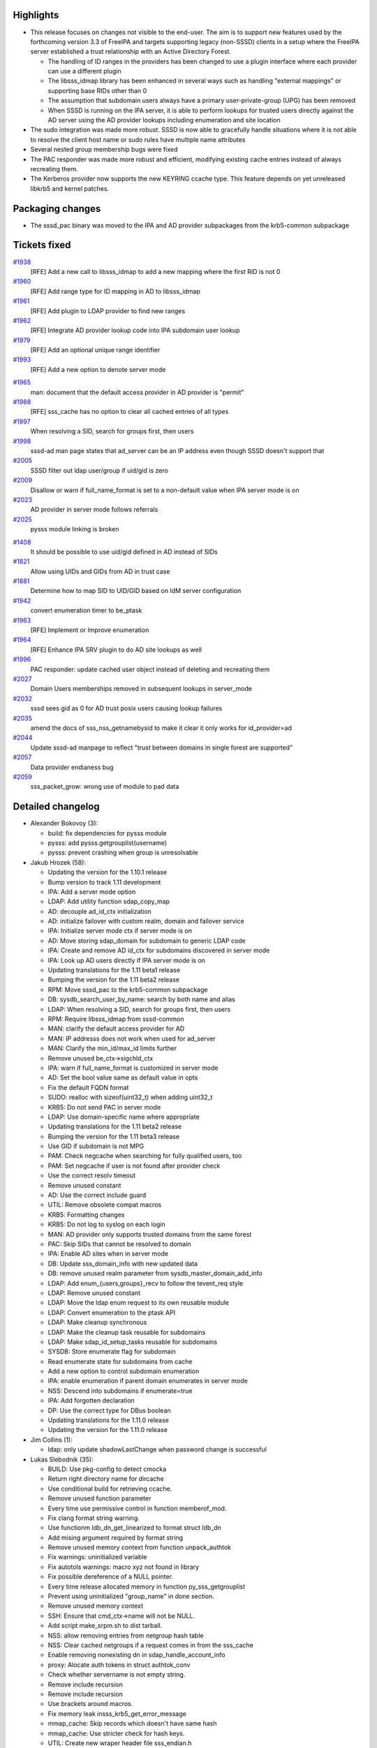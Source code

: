 Highlights
----------

-  This release focuses on changes not visible to the end-user. The aim
   is to support new features used by the forthcoming version 3.3 of
   FreeIPA and targets supporting legacy (non-SSSD) clients in a setup
   where the FreeIPA server established a trust relationship with an
   Active Directory Forest.

   -  The handling of ID ranges in the providers has been changed to use
      a plugin interface where each provider can use a different plugin
   -  The libsss\_idmap library has been enhanced in several ways such
      as handling "external mappings" or supporting base RIDs other than
      0
   -  The assumption that subdomain users always have a primary
      user-private-group (UPG) has been removed
   -  When SSSD is running on the IPA server, it is able to perform
      lookups for trusted users directly against the AD server using the
      AD provider lookups including enumeration and site location

-  The sudo integration was made more robust. SSSD is now able to
   gracefully handle situations where it is not able to resolve the
   client host name or sudo rules have multiple name attributes
-  Several nested group membership bugs were fixed
-  The PAC responder was made more robust and efficient, modifying
   existing cache entries instead of always recreating them.
-  The Kerberos provider now supports the new KEYRING ccache type. This
   feature depends on yet unreleased libkrb5 and kernel patches.

Packaging changes
-----------------

-  The sssd\_pac binary was moved to the IPA and AD provider subpackages
   from the krb5-common subpackage

Tickets fixed
-------------

.. raw:: html

   <div>

`#1938 </sssd/ticket/1938>`__
    [RFE] Add a new call to libsss\_idmap to add a new mapping where the
    first RID is not 0
`#1960 </sssd/ticket/1960>`__
    [RFE] Add range type for ID mapping in AD to libsss\_idmap
`#1961 </sssd/ticket/1961>`__
    [RFE] Add plugin to LDAP provider to find new ranges
`#1962 </sssd/ticket/1962>`__
    [RFE] Integrate AD provider lookup code into IPA subdomain user
    lookup
`#1979 </sssd/ticket/1979>`__
    [RFE] Add an optional unique range identifier
`#1993 </sssd/ticket/1993>`__
    [RFE] Add a new option to denote server mode

.. raw:: html

   </div>

.. raw:: html

   <div>

`#1965 </sssd/ticket/1965>`__
    man: document that the default access provider in AD provider is
    "permit"
`#1988 </sssd/ticket/1988>`__
    [RFE] sss\_cache has no option to clear all cached entries of all
    types
`#1997 </sssd/ticket/1997>`__
    When resolving a SID, search for groups first, then users
`#1998 </sssd/ticket/1998>`__
    sssd-ad man page states that ad\_server can be an IP address even
    though SSSD doesn't support that
`#2005 </sssd/ticket/2005>`__
    SSSD filter out ldap user/group if uid/gid is zero
`#2009 </sssd/ticket/2009>`__
    Disallow or warn if full\_name\_format is set to a non-default value
    when IPA server mode is on
`#2023 </sssd/ticket/2023>`__
    AD provider in server mode follows referrals
`#2025 </sssd/ticket/2025>`__
    pysss module linking is broken

.. raw:: html

   </div>

.. raw:: html

   <div>

`#1408 </sssd/ticket/1408>`__
    It should be possible to use uid/gid defined in AD instead of SIDs
`#1821 </sssd/ticket/1821>`__
    Allow using UIDs and GIDs from AD in trust case
`#1881 </sssd/ticket/1881>`__
    Determine how to map SID to UID/GID based on IdM server
    configuration
`#1942 </sssd/ticket/1942>`__
    convert enumeration timer to be\_ptask
`#1963 </sssd/ticket/1963>`__
    [RFE] Implement or Improve enumeration
`#1964 </sssd/ticket/1964>`__
    [RFE] Enhance IPA SRV plugin to do AD site lookups as well
`#1996 </sssd/ticket/1996>`__
    PAC responder: update cached user object instead of deleting and
    recreating them
`#2027 </sssd/ticket/2027>`__
    Domain Users memberships removed in subsequent lookups in
    server\_mode
`#2032 </sssd/ticket/2032>`__
    sssd sees gid as 0 for AD trust posix users causing lookup failures
`#2035 </sssd/ticket/2035>`__
    amend the docs of sss\_nss\_getnamebysid to make it clear it only
    works for id\_provider=ad
`#2044 </sssd/ticket/2044>`__
    Update sssd-ad manpage to reflect "trust between domains in single
    forest are supported"
`#2057 </sssd/ticket/2057>`__
    Data provider endianess bug
`#2059 </sssd/ticket/2059>`__
    sss\_packet\_grow: wrong use of module to pad data

.. raw:: html

   </div>

Detailed changelog
------------------

-  Alexander Bokovoy (3):

   -  build: fix dependencies for pysss module
   -  pysss: add pysss.getgrouplist(username)
   -  pysss: prevent crashing when group is unresolvable

-  Jakub Hrozek (58):

   -  Updating the version for the 1.10.1 release
   -  Bump version to track 1.11 development
   -  IPA: Add a server mode option
   -  LDAP: Add utility function sdap\_copy\_map
   -  AD: decouple ad\_id\_ctx initialization
   -  AD: initialize failover with custom realm, domain and failover
      service
   -  IPA: Initialize server mode ctx if server mode is on
   -  AD: Move storing sdap\_domain for subdomain to generic LDAP code
   -  IPA: Create and remove AD id\_ctx for subdomains discovered in
      server mode
   -  IPA: Look up AD users directly if IPA server mode is on
   -  Updating translations for the 1.11 beta1 release
   -  Bumping the version for the 1.11 beta2 release
   -  RPM: Move sssd\_pac to the krb5-common subpackage
   -  DB: sysdb\_search\_user\_by\_name: search by both name and alias
   -  LDAP: When resolving a SID, search for groups first, then users
   -  RPM: Require libsss\_idmap from sssd-common
   -  MAN: clarify the default access provider for AD
   -  MAN: IP addresss does not work when used for ad\_server
   -  MAN: Clarify the min\_id/max\_id limits further
   -  Remove unused be\_ctx->sigchld\_ctx
   -  IPA: warn if full\_name\_format is customized in server mode
   -  AD: Set the bool value same as default value in opts
   -  Fix the default FQDN format
   -  SUDO: realloc with sizeof(uint32\_t) when adding uint32\_t
   -  KRB5: Do not send PAC in server mode
   -  LDAP: Use domain-specific name where appropriate
   -  Updating translations for the 1.11 beta2 release
   -  Bumping the version for the 1.11 beta3 release
   -  Use GID if subdomain is not MPG
   -  PAM: Check negcache when searching for fully qualified users, too
   -  PAM: Set negcache if user is not found after provider check
   -  Use the correct resolv timeout
   -  Remove unused constant
   -  AD: Use the correct include guard
   -  UTIL: Remove obsolete compat macros
   -  KRB5: Formatting changes
   -  KRB5: Do not log to syslog on each login
   -  MAN: AD provider only supports trusted domains from the same
      forest
   -  PAC: Skip SIDs that cannot be resolved to domain
   -  IPA: Enable AD sites when in server mode
   -  DB: Update sss\_domain\_info with new updated data
   -  DB: remove unused realm parameter from
      sysdb\_master\_domain\_add\_info
   -  LDAP: Add enum\_{users,groups}\_recv to follow the tevent\_req
      style
   -  LDAP: Remove unused constant
   -  LDAP: Move the ldap enum request to its own reusable module
   -  LDAP: Convert enumeration to the ptask API
   -  LDAP: Make cleanup synchronous
   -  LDAP: Make the cleanup task reusable for subdomains
   -  LDAP: Make sdap\_id\_setup\_tasks reusable for subdomains
   -  SYSDB: Store enumerate flag for subdomain
   -  Read enumerate state for subdomains from cache
   -  Add a new option to control subdomain enumeration
   -  IPA: enable enumeration if parent domain enumerates in server mode
   -  NSS: Descend into subdomains if enumerate=true
   -  IPA: Add forgotten declaration
   -  DP: Use the correct type for DBus boolean
   -  Updating translations for the 1.11.0 release
   -  Updating the version for the 1.11.0 release

-  Jim Collins (1):

   -  ldap: only update shadowLastChange when password change is
      successful

-  Lukas Slebodnik (35):

   -  BUILD: Use pkg-config to detect cmocka
   -  Return right directory name for dircache
   -  Use conditional build for retrieving ccache.
   -  Remove unused function parameter
   -  Every time use permissive control in function memberof\_mod.
   -  Fix clang format string warning.
   -  Use functionm ldb\_dn\_get\_linearized to format struct ldb\_dn
   -  Add mising argument required by format string
   -  Remove unused memory context from function unpack\_authtok
   -  Fix warnings: uninitialized variable
   -  Fix autotols warnings: macro xyz not found in library
   -  Fix possible dereference of a NULL pointer.
   -  Every time release allocated memory in function
      py\_sss\_getgrouplist
   -  Prevent using uninitialized "group\_name" in done section.
   -  Remove unused memory context
   -  SSH: Ensure that cmd\_ctx->name will not be NULL.
   -  Add script make\_srpm.sh to dist tarball.
   -  NSS: allow removing entries from netgroup hash table
   -  NSS: Clear cached netgroups if a request comes in from the
      sss\_cache
   -  Enable removing nonexisting dn in sdap\_handle\_account\_info
   -  proxy: Alocate auth tokens in struct authtok\_conv
   -  Check whether servername is not empty string.
   -  Remove include recursion
   -  Remove include recursion
   -  Use brackets around macros.
   -  Fix memory leak insss\_krb5\_get\_error\_message
   -  mmap\_cache: Skip records which doesn't have same hash
   -  mmap\_cache: Use stricter check for hash keys.
   -  UTIL: Create new wraper header file sss\_endian.h
   -  CLIENT: Fix non gnu sss\_strnlen implementation
   -  MONITOR: Move function declaration out of conditional build
   -  UTIL: Explicitly include header file sys/socket.h
   -  MEMBEROF: Remove temporary workaround
   -  IPA\_HBAC: Explicitelly include header file time.h
   -  CONFIGURE: Get rid of bashism

-  Michal Zidek (16):

   -  sss\_cache: Add option to invalidate all entries
   -  Always set port status to neutral when resetting service.
   -  Missing space in debug message
   -  Remove unused constant.
   -  Set default DNS resolution timeout to 6 seconds.
   -  Lower timeout to contact DNS server
   -  resolv-tests failing with memory leak
   -  ldap, krb5: More descriptive msg on chpass failure.
   -  mmap\_cache: Check if slot and name\_ptr are not invalid.
   -  mmap\_cache: Check data->name value in client code
   -  mmap\_cache: Remove triple checks in client code.
   -  mmap\_cache: Off by one error.
   -  mmap\_cache: Use better checks for corrupted mc in responder
   -  mmap\_cache: Store corrupted mmap cache before reset
   -  mmap\_cache: Use sss\_atomic\_write\_s instead of write.
   -  pam: Bad debug message format and parameter.

-  Ondrej Kos (9):

   -  Do not copy special files when creating homedir
   -  KRB5\_CHILD: Fix handling of get\_password return code
   -  Do not try to set password when authtok\_length is zero
   -  KRB: Handle empty password gracefully
   -  KRB: Replace multiple calls with variable
   -  TOOLS: Update all services with sss\_debuglevel
   -  Clarify that getnamebysid currently works only with ipa/ad
      id\_provider
   -  AD: Cast SASL callbacks to propper type
   -  DP: Notify propperly when removing PAC responder

-  Pavel Březina (13):

   -  remove unused variable
   -  print hint about password complexity when new password is rejected
   -  dyndns timeout test: catch SIGCHLD handler events
   -  SIGCHLD handler: do not call callback when pvt data where freed
   -  Fix netgroup lookup when using fully qualified name
   -  sudo: skip rule on error instead of failing completely
   -  sudo: print better debug message when a rule has multiple cn
      values
   -  simple access provider: allow fully qualified names
   -  add simple access provider init test
   -  sudo: continue if we are unable to resolve fqdn
   -  sudo: do not fail to store the rule if we can't read usn
   -  sudo: do not strdup usn on ENOENT
   -  sss\_packet\_grow: correctly pad packet length to 512B

-  Simo Sorce (5):

   -  Add a commit template
   -  sssd\_ad: Add hackish workaround for sasl ad\_compat
   -  proxy: Allow initgroup to return NOTFOUND
   -  krb5\_common: Refactor to use a talloc temp context
   -  BUILD: Remove unnecessary patch and configure opts

-  Stephen Gallagher (14):

   -  Move pre and post scripts to sssd-common
   -  Remove sysv->systemd upgrade routines
   -  Move sssd\_pac binary to the IPA and AD providers
   -  Netgroups should ignore the 'use\_fully\_qualified\_names' setting
   -  BUILD: Fix contrib build macros to display warnings
   -  gitignore: Add Eclipse project files to ignore list
   -  KRB5: Add new #define for collection cache types
   -  KRB5: Refactor cc\_\*\_check\_existing
   -  KRB5: Only set active and valid on success
   -  KRB5: Add low-level debugging to
      sss\_get\_ccache\_name\_for\_principal
   -  KRB5: Remove unnecessary call to become\_user()
   -  KRB5: Add support for KEYRING cache type
   -  BUILD: Ignore translations when building RPMs
   -  krb5: Fetch ccname template from krb5.conf

-  Sumit Bose (36):

   -  idmap: allow first RID to be set
   -  idmap: add optional unique range id
   -  idmap: add option to indicate external\_mapping
   -  idmap: allow NULL domain sid for external mappings
   -  idmap: add calls to check if ID mapping conforms to ranges
   -  idmap: add sss\_idmap\_domain\_has\_algorithmic\_mapping
   -  Add cmocka based tests for libsss\_idmap
   -  Add now options ldap\_min\_id and ldap\_max\_id
   -  SDAP IDMAP: Add configured domain to idmap context
   -  Allow different methods to find new domains for idmapping
   -  Add sdap\_idmap\_domain\_has\_algorithmic\_mapping()
   -  Replace SDAP\_ID\_MAPPING checks with
      sdap\_idmap\_domain\_has\_algorithmic\_mapping
   -  Add ipa\_idmap\_init()
   -  Add support for new ipaRangeType attribute
   -  Replace new\_subdomain() with find\_subdomain\_by\_name()
   -  IPA: read ranges before subdomains
   -  Save mpg state for subdomains
   -  Read mpg state for subdomains from cache
   -  Fix memory context for a state member
   -  Fix memory context for hash entries
   -  ipa\_s2n\_get\_user\_done: free group\_attrs as well
   -  ipa\_s2n\_get\_user\_done: make sure ALIAS name is lower case
   -  sdap\_get\_initgr\_done: use the right SID to get a GID
   -  sdap\_save\_user: save original primary GID of subdomain users
   -  fill\_initgr: add original primary GID if available
   -  sdap\_add\_incomplete\_groups: use fully qualified name if needed
   -  save\_rfc2307bis\_user\_memberships: use fq names for subdomains
   -  sysdb\_add\_incomplete\_group: store SID string is available
   -  check\_cc\_validity: make sure \_valid is always set
   -  PAC: if user entry already exists keep it
   -  PAC: do not create users with missing GID
   -  PAC: handle non-POSIX groups in cache
   -  PAC: read user DN instead of constructing it
   -  PAC: do not fail if a single group cannot be added/removed
   -  PAC: use SID instead of GID to search for groups
   -  ipa-server-mode: add IPA group memberships to AD users

-  Yuri Chornoivan (1):

   -  Fix two minor typos
